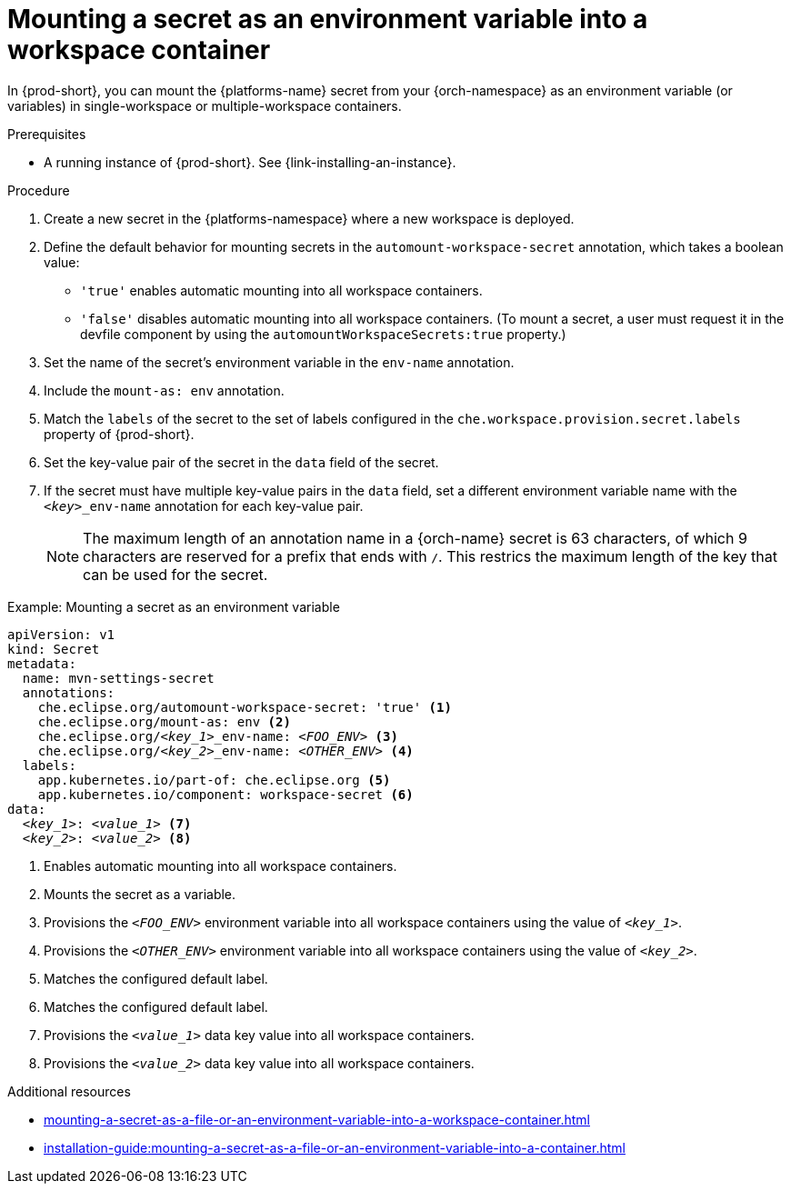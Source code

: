 // Module included in the following assemblies:
// mounting-a-secret-as-a-file-or-an-environment-variable-into-a-workspace-container

[id="mounting-a-secret-as-an-environment-variable-into-a-workspace-container_{context}"]
= Mounting a secret as an environment variable into a workspace container

In {prod-short}, you can mount the {platforms-name} secret from your {orch-namespace} as an environment variable (or variables) in single-workspace or multiple-workspace containers.

.Prerequisites

* A running instance of {prod-short}. See {link-installing-an-instance}.

.Procedure

. Create a new secret in the {platforms-namespace} where a new workspace is deployed.
. Define the default behavior for mounting secrets in the `automount-workspace-secret` annotation, which takes a boolean value:
** `'true'` enables automatic mounting into all workspace containers.
** `'false'` disables automatic mounting into all workspace containers. (To mount a secret, a user must request it in the devfile component by using the `automountWorkspaceSecrets:true` property.)
. Set the name of the secret's environment variable in the `env-name` annotation.
. Include the `mount-as: env` annotation.
. Match the `labels` of the secret to the set of labels configured in the `che.workspace.provision.secret.labels` property of {prod-short}.
. Set the key-value pair of the secret in the `data` field of the secret.
. If the secret must have multiple key-value pairs in the `data` field, set a different environment variable name with the `<__key__>_env-name` annotation for each key-value pair.
+
NOTE: The maximum length of an annotation name in a {orch-name} secret is 63 characters, of which 9 characters are reserved for a prefix that ends with `/`. This restrics the maximum length of the key that can be used for the secret.

.Example: Mounting a secret as an environment variable
[source,yaml,subs="+quotes,+attributes,+macros"]
----
apiVersion: v1
kind: Secret
metadata:
  name: mvn-settings-secret
  annotations:
    che.eclipse.org/automount-workspace-secret: 'true' <1>
    che.eclipse.org/mount-as: env <2>
    che.eclipse.org/__<key_1>___env-name: __<FOO_ENV>__ <3>
    che.eclipse.org/__<key_2>___env-name: __<OTHER_ENV>__ <4>
  labels:
    app.kubernetes.io/part-of: che.eclipse.org <5>
    app.kubernetes.io/component: workspace-secret <6>
data:
  __<key_1>__: __<value_1>__ <7>
  __<key_2>__: __<value_2>__ <8>
----
<1> Enables automatic mounting into all workspace containers.
<2> Mounts the secret as a variable. 
<3> Provisions the `__<FOO_ENV>__` environment variable into all workspace containers using the value of `__<key_1>__`.
<4> Provisions the `__<OTHER_ENV>__` environment variable into all workspace containers using the value of `__<key_2>__`.
<5> Matches the configured default label.
<6> Matches the configured default label.
<7> Provisions the `__<value_1>__` data key value into all workspace containers.
<8> Provisions the `__<value_2>__` data key value into all workspace containers.

.Additional resources
ifeval::["{project-context}" == "che"]
* For more information about creating secrets, see link:https://kubernetes.io/docs/concepts/configuration/secret/#creating-a-secret[Kubernetes Documentation].
endif::[]
* xref:mounting-a-secret-as-a-file-or-an-environment-variable-into-a-workspace-container.adoc#the-use-of-annotations-in-the-process-of-mounting-a-secret-into-a-workspace-container_{context}[]
* xref:installation-guide:mounting-a-secret-as-a-file-or-an-environment-variable-into-a-container.adoc[]
//overlapping content in doc xref'ed on previous line
